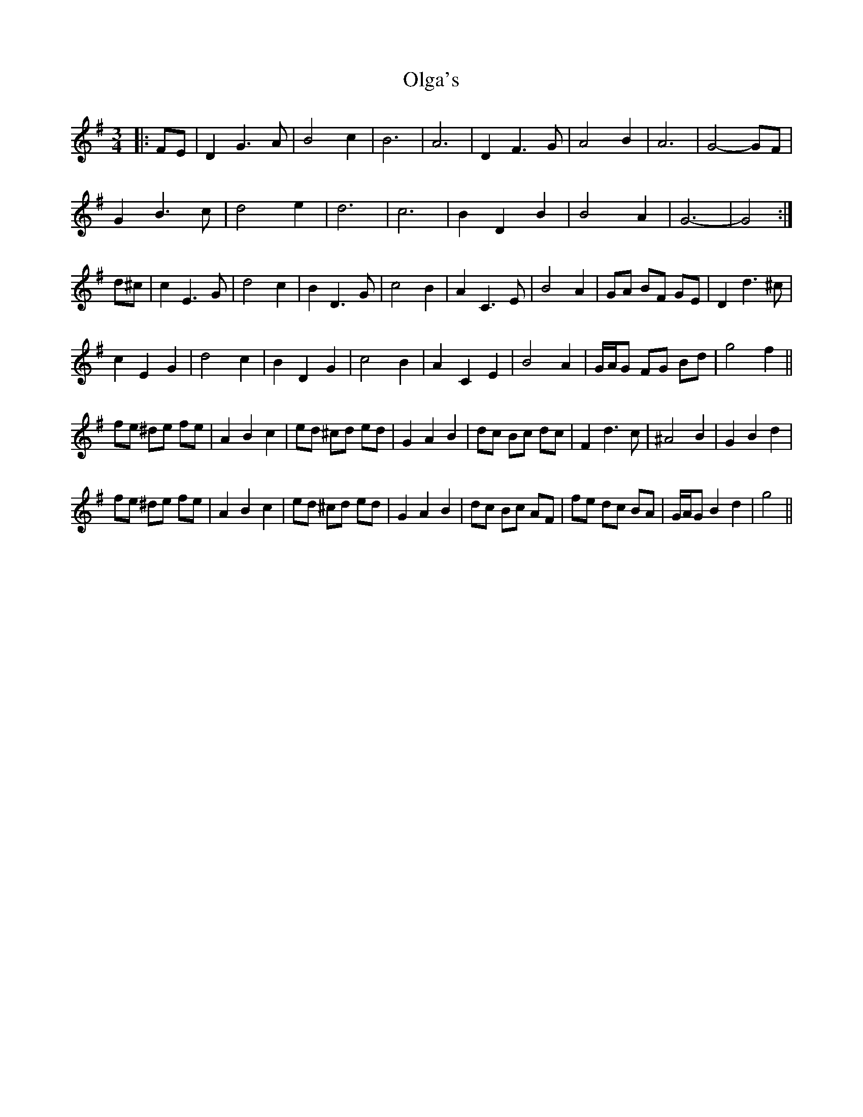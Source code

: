 X: 30496
T: Olga's
R: waltz
M: 3/4
K: Gmajor
|:FE|D2 G3 A|B4 c2|B6|A6|D2 F3 G|A4 B2|A6|G4- GF|
G2 B3 c|d4 e2|d6|c6|B2 D2 B2|B4 A2|G6-|G4:|
d^c|c2 E3 G|d4 c2|B2 D3 G|c4 B2|A2 C3 E|B4 A2|GA BF GE|D2 d3 ^c|
c2 E2 G2|d4 c2|B2 D2 G2|c4 B2|A2 C2 E2|B4 A2|G/A/G FG Bd|g4 f2||
fe ^de fe|A2 B2 c2|ed ^cd ed|G2 A2 B2|dc Bc dc|F2 d3 c|^A4 B2|G2 B2 d2|
fe ^de fe|A2 B2 c2|ed ^cd ed|G2 A2 B2|dc Bc AF|fe dc BA|G/A/G B2 d2|g4||

